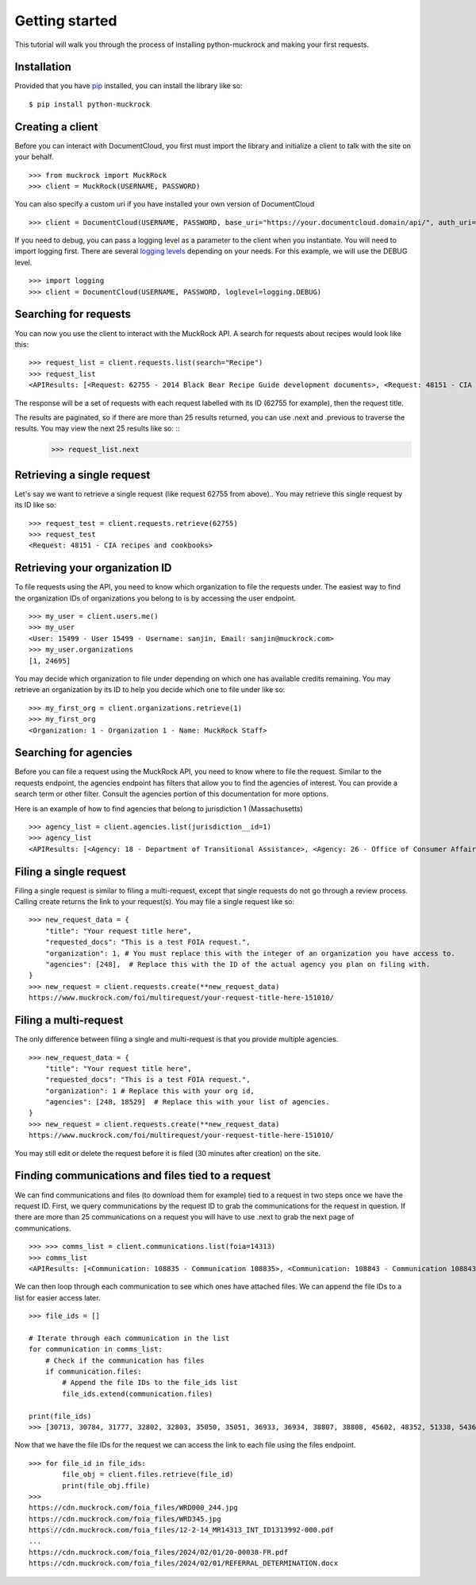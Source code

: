 Getting started
===============

This tutorial will walk you through the process of installing python-muckrock and making your first requests.

Installation
------------

Provided that you have `pip <http://pypi.python.org/pypi/pip>`_ installed, you can install the library like so: ::

    $ pip install python-muckrock

Creating a client
-----------------

Before you can interact with DocumentCloud, you first must import the library and initialize a client to talk with the site on your behalf. ::

    >>> from muckrock import MuckRock
    >>> client = MuckRock(USERNAME, PASSWORD)

You can also specify a custom uri if you have installed your own version of DocumentCloud ::

    >>> client = DocumentCloud(USERNAME, PASSWORD, base_uri="https://your.documentcloud.domain/api/", auth_uri="https://your.account.server.domain/api/")

If you need to debug, you can pass a logging level as a parameter to the client when you instantiate. You will need to import logging first. There are several `logging levels <https://docs.python.org/3/library/logging.html#logging-levels>`_ depending on your needs. For this example, we will use the DEBUG level. ::

    >>> import logging
    >>> client = DocumentCloud(USERNAME, PASSWORD, loglevel=logging.DEBUG)

Searching for requests
-----------------------

You can now you use the client to interact with the MuckRock API. A search for requests about recipes would look like this: ::

    >>> request_list = client.requests.list(search="Recipe")
    >>> request_list
    <APIResults: [<Request: 62755 - 2014 Black Bear Recipe Guide development documents>, <Request: 48151 - CIA recipes and cookbooks>, <Request: 33761 - CIA's Pseudo-Marijuana Recipe>, <Request: 109529 - Food recipe request (San Francisco Fire Department)>, <Request: 21691 - UConn’s Bacon Jalapeño Macaroni and Cheese Recipe>]>

The response will be a set of requests with each request labelled with its ID (62755 for example), then the request title. 

The results are paginated, so if there are more than 25 results returned, you can use .next and .previous to traverse the results. You may view the next 25 results like so: ::
    >>> request_list.next 


Retrieving a single request
-----------------------

Let's say we want to retrieve a single request (like request 62755 from above).. 
You may retrieve this single request by its ID like so: ::

    >>> request_test = client.requests.retrieve(62755)
    >>> request_test
    <Request: 48151 - CIA recipes and cookbooks>


Retrieving your organization ID
-----------------------

To file requests using the API, you need to know which organization to file the requests under. 
The easiest way to find the organization IDs of organizations you belong to is by accessing the user endpoint. ::

    >>> my_user = client.users.me()
    >>> my_user
    <User: 15499 - User 15499 - Username: sanjin, Email: sanjin@muckrock.com>
    >>> my_user.organizations
    [1, 24695]

You may decide which organization to file under depending on which one has available credits remaining. You may retrieve an organization by its ID to help you decide which one to file under like so: ::

    >>> my_first_org = client.organizations.retrieve(1)
    >>> my_first_org
    <Organization: 1 - Organization 1 - Name: MuckRock Staff>


Searching for agencies
-----------------------
Before you can file a request using the MuckRock API, you need to know where to file the request. 
Similar to the requests endpoint, the agencies endpoint has filters that allow you to find the agencies of interest. 
You can provide a search term or other filter. Consult the agencies portion of this documentation for more options. 

Here is an example of how to find agencies that belong to jurisdiction 1 (Massachusetts)

::

    >>> agency_list = client.agencies.list(jurisdiction__id=1)
    >>> agency_list
    <APIResults: [<Agency: 18 - Department of Transitional Assistance>, <Agency: 26 - Office of Consumer Affairs and Business Regulation>, <Agency: 31 - Department of Education>, <Agency: 73 - Massachusetts State Lottery>, <Agency: 118 - Massachusetts Bay Transportation Authority (MBTA)>, <Agency: 123 - State Racing Commission>, <Agency: 131 - Parole Board>, <Agency: 138 - Executive Office of Health and Human Services>, <Agency: 139 - Human Resources Division>, <Agency: 141 - Office of the Comptroller>, <Agency: 146 - Executive Office for Administration and Finance>, <Agency: 154 - Commonwealth Health Insurance Connector Authority>, <Agency: 155 - Division of Insurance>, <Agency: 156 - Office of Medicaid>, <Agency: 159 - Office of Medicaid>, <Agency: 160 - Massachusetts Technology Collaborative>, <Agency: 161 - Executive Office of Housing and Economic Development>, <Agency: 162 - Department of Transportation>, <Agency: 163 - MassDevelopment>, <Agency: 164 - MassDevelopment>, <Agency: 171 - Massachusetts Clean Energy Center>, <Agency: 175 - Department of Revenue>, <Agency: 191 - Elections Division (Secretary of State)>, <Agency: 192 - University of Massachusetts>, <Agency: 193 - University of Massachusetts (Amherst)>, <Agency: 195 - Massachusetts Emergency Management Agency>, <Agency: 196 - University of Massachusetts School of Law>, <Agency: 230 - The Massachusetts Historical Commission>, <Agency: 231 - Department of Youth Services>, <Agency: 257 - Massachusetts Department of Criminal Justice Information Services>, <Agency: 267 - Division of Health Care Finance and Policy>, <Agency: 274 - Massachusetts State Police>, <Agency: 310 - Department of Correction>, <Agency: 330 - Supervisor of Public Records>, <Agency: 331 - Department of Public Safety, Architectural Access Board>, <Agency: 332 - Office of Consumer Affairs and Business Regulation Massachusetts, Consumer Assistance Unit>, <Agency: 410 - Registry of Motor Vehicles>, <Agency: 411 - Massachusetts Commission on Lesbian, Gay, Bisexual, Transgender, Queer and Questioning (LGBTQ) Youth (Commission)>, <Agency: 412 - Department of Children and Families>, <Agency: 432 - Department of Public Safety>, <Agency: 433 - Office of the Governor - Massachusetts>, <Agency: 443 - Inspector General>, <Agency: 452 - Commonwealth Fusion Center>, <Agency: 453 - Executive Office of Public Safety and Security>, <Agency: 480 - Massachusetts Port Authority>, <Agency: 501 - Energy Facilities Siting Board>, <Agency: 508 - Attorney General's Office>, <Agency: 562 - Department of Public Utilities>, <Agency: 651 - Metropolitan Law Enforcement Council (MetroLEC)>, <Agency: 714 - Department of Public Health, Division of Health Care Quality>]>


Filing a single request
-----------------------

Filing a single request is similar to filing a multi-request, except that single requests do not go through a review process. Calling create returns the link to your request(s). You may file a single request like so: ::
    
    >>> new_request_data = {
        "title": "Your request title here",
        "requested_docs": "This is a test FOIA request.",
        "organization": 1, # You must replace this with the integer of an organization you have access to. 
        "agencies": [248],  # Replace this with the ID of the actual agency you plan on filing with. 
    }
    >>> new_request = client.requests.create(**new_request_data)
    https://www.muckrock.com/foi/multirequest/your-request-title-here-151010/


Filing a multi-request
-----------------------
The only difference between filing a single and multi-request is that you provide multiple agencies.
:: 

    >>> new_request_data = {
        "title": "Your request title here",
        "requested_docs": "This is a test FOIA request.",
        "organization": 1 # Replace this with your org id, 
        "agencies": [248, 18529]  # Replace this with your list of agencies. 
    }
    >>> new_request = client.requests.create(**new_request_data)
    https://www.muckrock.com/foi/multirequest/your-request-title-here-151010/

You may still edit or delete the request before it is filed (30 minutes after creation) on the site.

Finding communications and files tied to a request
-----------------------

We can find communications and files (to download them for example) tied to a request in two steps once we have the request ID. First, we query communications by the request ID to grab the communications for the request in question. If there are more than 25 communications on a request you will have to use .next to grab the next page of communications.

:: 

    >>> >>> comms_list = client.communications.list(foia=14313)
    >>> comms_list
    <APIResults: [<Communication: 108835 - Communication 108835>, <Communication: 108843 - Communication 108843>, <Communication: 108907 - Communication 108907>, <Communication: 108966 - Communication 108966>, <Communication: 111795 - Communication 111795>, <Communication: 116217 - Communication 116217>, <Communication: 117300 - Communication 117300>, <Communication: 125824 - Communication 125824>, <Communication: 126598 - Communication 126598>, <Communication: 132173 - Communication 132173>, <Communication: 132516 - Communication 132516>, <Communication: 137925 - Communication 137925>, <Communication: 138088 - Communication 138088>, <Communication: 145537 - Communication 145537>, <Communication: 152476 - Communication 152476>, <Communication: 152664 - Communication 152664>, <Communication: 160437 - Communication 160437>, <Communication: 160672 - Communication 160672>, <Communication: 168785 - Communication 168785>, <Communication: 169623 - Communication 169623>, <Communication: 178866 - Communication 178866>, <Communication: 179077 - Communication 179077>, <Communication: 191560 - Communication 191560>, <Communication: 201224 - Communication 201224>, <Communication: 209319 - Communication 209319>, <Communication: 210054 - Communication 210054>, <Communication: 217196 - Communication 217196>, <Communication: 217378 - Communication 217378>, <Communication: 224981 - Communication 224981>, <Communication: 225368 - Communication 225368>, <Communication: 232374 - Communication 232374>, <Communication: 232639 - Communication 232639>, <Communication: 240709 - Communication 240709>, <Communication: 240818 - Communication 240818>, <Communication: 249100 - Communication 249100>, <Communication: 250002 - Communication 250002>, <Communication: 257558 - Communication 257558>, <Communication: 258751 - Communication 258751>, <Communication: 266697 - Communication 266697>, <Communication: 267332 - Communication 267332>, <Communication: 277200 - Communication 277200>, <Communication: 277719 - Communication 277719>, <Communication: 285848 - Communication 285848>, <Communication: 285988 - Communication 285988>, <Communication: 294296 - Communication 294296>, <Communication: 294402 - Communication 294402>, <Communication: 304474 - Communication 304474>, <Communication: 304853 - Communication 304853>, <Communication: 314973 - Communication 314973>, <Communication: 315197 - Communication 315197>]>
   


We can then loop through each communication to see which ones have attached files. We can append the file IDs to a list for easier access later. :: 

    >>> file_ids = []

    # Iterate through each communication in the list
    for communication in comms_list:
        # Check if the communication has files
        if communication.files:
            # Append the file IDs to the file_ids list
            file_ids.extend(communication.files)

    print(file_ids)
    >>> [30713, 30784, 31777, 32802, 32803, 35050, 35051, 36933, 36934, 38807, 38808, 45602, 48352, 51338, 54365, 66321, 71173, 74419, 77104, 84246, 87396, 94028, 96561, 100048, 103091, 105814, 109429, 113222, 116546, 121632, 127366, 131921, 136311, 140504, 152006, 155724, 911255, 912763, 917387, 917386, 917385, 917384, 920439, 1150693, 1150694]


Now that we have the file IDs for the request we can access the link to each file using the files endpoint. :: 


    >>> for file_id in file_ids:
            file_obj = client.files.retrieve(file_id)
            print(file_obj.ffile)
    >>>       
    https://cdn.muckrock.com/foia_files/WRD000_244.jpg
    https://cdn.muckrock.com/foia_files/WRD345.jpg
    https://cdn.muckrock.com/foia_files/12-2-14_MR14313_INT_ID1313992-000.pdf
    ... 
    https://cdn.muckrock.com/foia_files/2024/02/01/20-00038-FR.pdf
    https://cdn.muckrock.com/foia_files/2024/02/01/REFERRAL_DETERMINATION.docx
